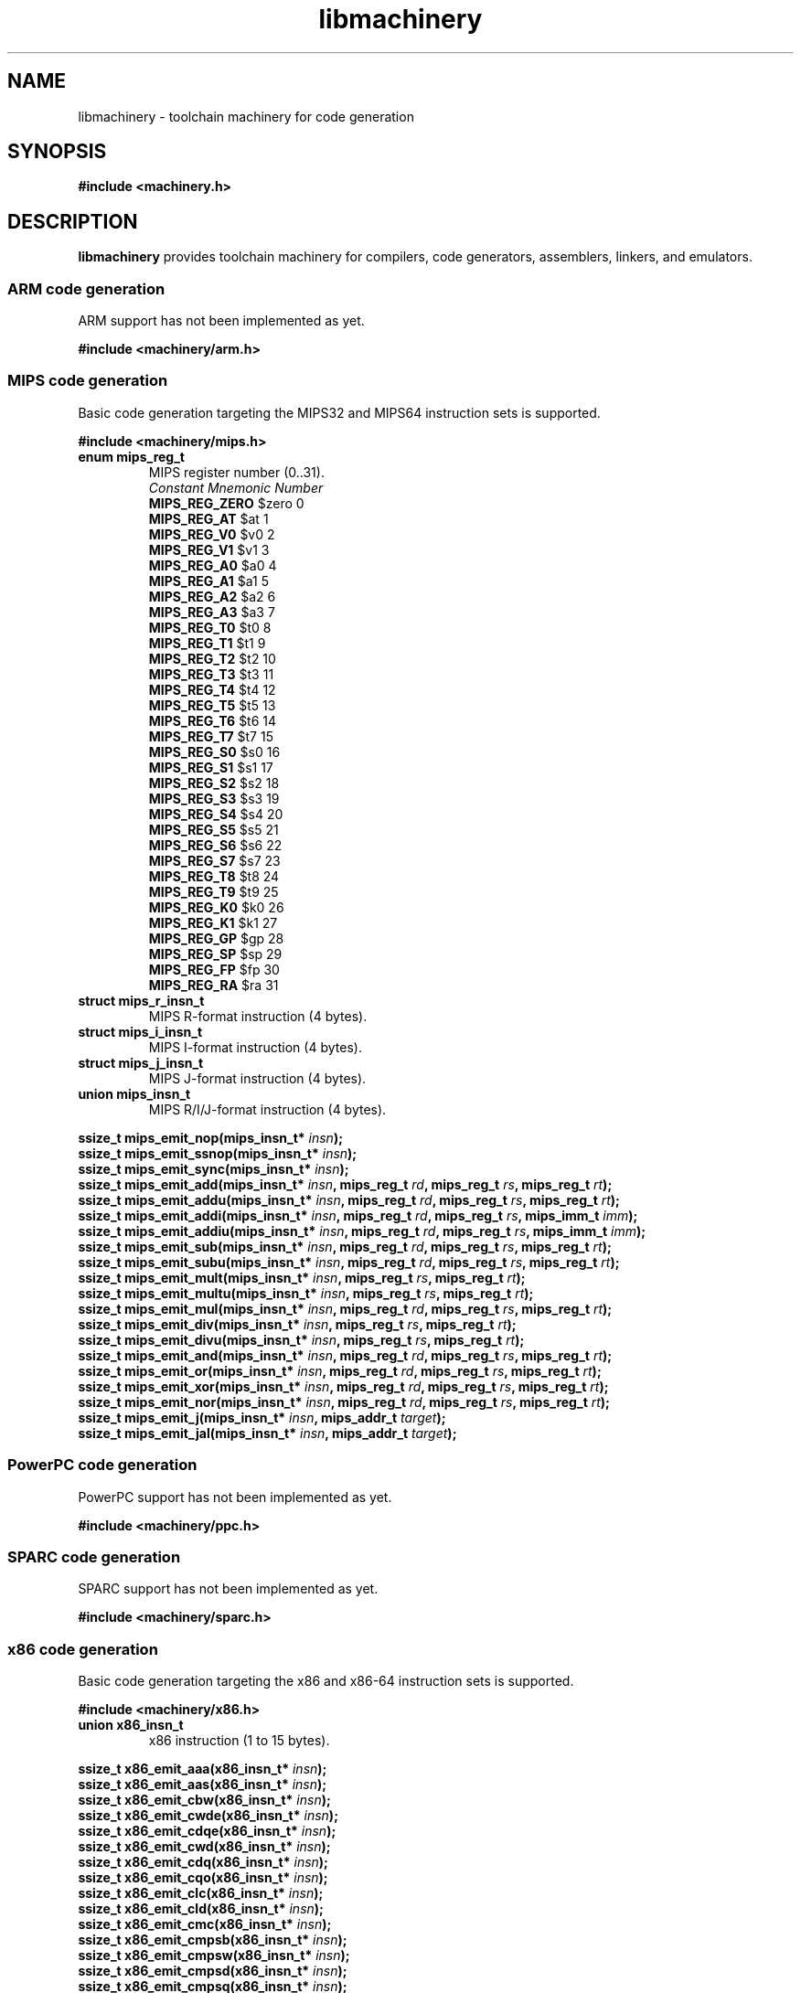 .TH libmachinery 3 "April 2011" "Machinery 0\&.0\&.0" "Machinery Manual"
.
.SH NAME
libmachinery \- toolchain machinery for code generation
.
.SH SYNOPSIS
.B #include <machinery.h>
.
.SH DESCRIPTION
\fBlibmachinery\fP provides toolchain machinery for compilers, code
generators, assemblers, linkers, and emulators.
.
.SS ARM code generation
.
ARM support has not been implemented as yet.
.
.PP
.B #include <machinery/arm.h>
.
.SS MIPS code generation
.
Basic code generation targeting the MIPS32 and MIPS64 instruction sets is
supported.
.
.PP
.B #include <machinery/mips.h>
.
.TP
.B enum mips_reg_t
MIPS register number (0..31).
.br
  \fIConstant                Mnemonic        Number\fP
  \fBMIPS_REG_ZERO\fP           $zero           0
  \fBMIPS_REG_AT\fP             $at             1
  \fBMIPS_REG_V0\fP             $v0             2
  \fBMIPS_REG_V1\fP             $v1             3
  \fBMIPS_REG_A0\fP             $a0             4
  \fBMIPS_REG_A1\fP             $a1             5
  \fBMIPS_REG_A2\fP             $a2             6
  \fBMIPS_REG_A3\fP             $a3             7
  \fBMIPS_REG_T0\fP             $t0             8
  \fBMIPS_REG_T1\fP             $t1             9
  \fBMIPS_REG_T2\fP             $t2             10
  \fBMIPS_REG_T3\fP             $t3             11
  \fBMIPS_REG_T4\fP             $t4             12
  \fBMIPS_REG_T5\fP             $t5             13
  \fBMIPS_REG_T6\fP             $t6             14
  \fBMIPS_REG_T7\fP             $t7             15
  \fBMIPS_REG_S0\fP             $s0             16
  \fBMIPS_REG_S1\fP             $s1             17
  \fBMIPS_REG_S2\fP             $s2             18
  \fBMIPS_REG_S3\fP             $s3             19
  \fBMIPS_REG_S4\fP             $s4             20
  \fBMIPS_REG_S5\fP             $s5             21
  \fBMIPS_REG_S6\fP             $s6             22
  \fBMIPS_REG_S7\fP             $s7             23
  \fBMIPS_REG_T8\fP             $t8             24
  \fBMIPS_REG_T9\fP             $t9             25
  \fBMIPS_REG_K0\fP             $k0             26
  \fBMIPS_REG_K1\fP             $k1             27
  \fBMIPS_REG_GP\fP             $gp             28
  \fBMIPS_REG_SP\fP             $sp             29
  \fBMIPS_REG_FP\fP             $fp             30
  \fBMIPS_REG_RA\fP             $ra             31
.
.TP
.B struct mips_r_insn_t
MIPS R-format instruction (4 bytes).
.TP
.B struct mips_i_insn_t
MIPS I-format instruction (4 bytes).
.TP
.B struct mips_j_insn_t
MIPS J-format instruction (4 bytes).
.TP
.B union mips_insn_t
MIPS R/I/J-format instruction (4 bytes).
.LP
.
.B ssize_t mips_emit_nop(mips_insn_t* \fIinsn\fP);
.br
.B ssize_t mips_emit_ssnop(mips_insn_t* \fIinsn\fP);
.br
.B ssize_t mips_emit_sync(mips_insn_t* \fIinsn\fP);
.br
.B ssize_t mips_emit_add(mips_insn_t* \fIinsn\fP, mips_reg_t \fIrd\fP, mips_reg_t \fIrs\fP, mips_reg_t \fIrt\fP);
.br
.B ssize_t mips_emit_addu(mips_insn_t* \fIinsn\fP, mips_reg_t \fIrd\fP, mips_reg_t \fIrs\fP, mips_reg_t \fIrt\fP);
.br
.B ssize_t mips_emit_addi(mips_insn_t* \fIinsn\fP, mips_reg_t \fIrd\fP, mips_reg_t \fIrs\fP, mips_imm_t \fIimm\fP);
.br
.B ssize_t mips_emit_addiu(mips_insn_t* \fIinsn\fP, mips_reg_t \fIrd\fP, mips_reg_t \fIrs\fP, mips_imm_t \fIimm\fP);
.br
.B ssize_t mips_emit_sub(mips_insn_t* \fIinsn\fP, mips_reg_t \fIrd\fP, mips_reg_t \fIrs\fP, mips_reg_t \fIrt\fP);
.br
.B ssize_t mips_emit_subu(mips_insn_t* \fIinsn\fP, mips_reg_t \fIrd\fP, mips_reg_t \fIrs\fP, mips_reg_t \fIrt\fP);
.br
.B ssize_t mips_emit_mult(mips_insn_t* \fIinsn\fP, mips_reg_t \fIrs\fP, mips_reg_t \fIrt\fP);
.br
.B ssize_t mips_emit_multu(mips_insn_t* \fIinsn\fP, mips_reg_t \fIrs\fP, mips_reg_t \fIrt\fP);
.br
.B ssize_t mips_emit_mul(mips_insn_t* \fIinsn\fP, mips_reg_t \fIrd\fP, mips_reg_t \fIrs\fP, mips_reg_t \fIrt\fP);
.br
.B ssize_t mips_emit_div(mips_insn_t* \fIinsn\fP, mips_reg_t \fIrs\fP, mips_reg_t \fIrt\fP);
.br
.B ssize_t mips_emit_divu(mips_insn_t* \fIinsn\fP, mips_reg_t \fIrs\fP, mips_reg_t \fIrt\fP);
.br
.B ssize_t mips_emit_and(mips_insn_t* \fIinsn\fP, mips_reg_t \fIrd\fP, mips_reg_t \fIrs\fP, mips_reg_t \fIrt\fP);
.br
.B ssize_t mips_emit_or(mips_insn_t* \fIinsn\fP, mips_reg_t \fIrd\fP, mips_reg_t \fIrs\fP, mips_reg_t \fIrt\fP);
.br
.B ssize_t mips_emit_xor(mips_insn_t* \fIinsn\fP, mips_reg_t \fIrd\fP, mips_reg_t \fIrs\fP, mips_reg_t \fIrt\fP);
.br
.B ssize_t mips_emit_nor(mips_insn_t* \fIinsn\fP, mips_reg_t \fIrd\fP, mips_reg_t \fIrs\fP, mips_reg_t \fIrt\fP);
.br
.B ssize_t mips_emit_j(mips_insn_t* \fIinsn\fP, mips_addr_t \fItarget\fP);
.br
.B ssize_t mips_emit_jal(mips_insn_t* \fIinsn\fP, mips_addr_t \fItarget\fP);
.
.SS PowerPC code generation
.
PowerPC support has not been implemented as yet.
.
.PP
.B #include <machinery/ppc.h>
.
.SS SPARC code generation
.
SPARC support has not been implemented as yet.
.
.PP
.B #include <machinery/sparc.h>
.
.SS x86 code generation
.
Basic code generation targeting the x86 and x86-64 instruction sets is
supported.
.
.PP
.B #include <machinery/x86.h>
.
.TP
.B union x86_insn_t
x86 instruction (1 to 15 bytes).
.LP
.
.br
.B ssize_t x86_emit_aaa(x86_insn_t* \fIinsn\fP);
.br
.B ssize_t x86_emit_aas(x86_insn_t* \fIinsn\fP);
.br
.B ssize_t x86_emit_cbw(x86_insn_t* \fIinsn\fP);
.br
.B ssize_t x86_emit_cwde(x86_insn_t* \fIinsn\fP);
.br
.B ssize_t x86_emit_cdqe(x86_insn_t* \fIinsn\fP);
.br
.B ssize_t x86_emit_cwd(x86_insn_t* \fIinsn\fP);
.br
.B ssize_t x86_emit_cdq(x86_insn_t* \fIinsn\fP);
.br
.B ssize_t x86_emit_cqo(x86_insn_t* \fIinsn\fP);
.br
.B ssize_t x86_emit_clc(x86_insn_t* \fIinsn\fP);
.br
.B ssize_t x86_emit_cld(x86_insn_t* \fIinsn\fP);
.br
.B ssize_t x86_emit_cmc(x86_insn_t* \fIinsn\fP);
.br
.B ssize_t x86_emit_cmpsb(x86_insn_t* \fIinsn\fP);
.br
.B ssize_t x86_emit_cmpsw(x86_insn_t* \fIinsn\fP);
.br
.B ssize_t x86_emit_cmpsd(x86_insn_t* \fIinsn\fP);
.br
.B ssize_t x86_emit_cmpsq(x86_insn_t* \fIinsn\fP);
.br
.B ssize_t x86_emit_daa(x86_insn_t* \fIinsn\fP);
.br
.B ssize_t x86_emit_das(x86_insn_t* \fIinsn\fP);
.br
.B ssize_t x86_emit_insb(x86_insn_t* \fIinsn\fP);
.br
.B ssize_t x86_emit_insw(x86_insn_t* \fIinsn\fP);
.br
.B ssize_t x86_emit_insd(x86_insn_t* \fIinsn\fP);
.br
.B ssize_t x86_emit_into(x86_insn_t* \fIinsn\fP);
.br
.B ssize_t x86_emit_lahf(x86_insn_t* \fIinsn\fP);
.br
.B ssize_t x86_emit_leave(x86_insn_t* \fIinsn\fP);
.br
.B ssize_t x86_emit_lodsb(x86_insn_t* \fIinsn\fP);
.br
.B ssize_t x86_emit_lodsw(x86_insn_t* \fIinsn\fP);
.br
.B ssize_t x86_emit_lodsd(x86_insn_t* \fIinsn\fP);
.br
.B ssize_t x86_emit_lodsq(x86_insn_t* \fIinsn\fP);
.br
.B ssize_t x86_emit_movsb(x86_insn_t* \fIinsn\fP);
.br
.B ssize_t x86_emit_movsw(x86_insn_t* \fIinsn\fP);
.br
.B ssize_t x86_emit_movsd(x86_insn_t* \fIinsn\fP);
.br
.B ssize_t x86_emit_movsq(x86_insn_t* \fIinsn\fP);
.br
.B ssize_t x86_emit_nop(x86_insn_t* \fIinsn\fP);
.br
.B ssize_t x86_emit_outsb(x86_insn_t* \fIinsn\fP);
.br
.B ssize_t x86_emit_outsw(x86_insn_t* \fIinsn\fP);
.br
.B ssize_t x86_emit_outsd(x86_insn_t* \fIinsn\fP);
.br
.B ssize_t x86_emit_popa(x86_insn_t* \fIinsn\fP);
.br
.B ssize_t x86_emit_popad(x86_insn_t* \fIinsn\fP);
.br
.B ssize_t x86_emit_popf(x86_insn_t* \fIinsn\fP);
.br
.B ssize_t x86_emit_popfd(x86_insn_t* \fIinsn\fP);
.br
.B ssize_t x86_emit_popfq(x86_insn_t* \fIinsn\fP);
.br
.B ssize_t x86_emit_pusha(x86_insn_t* \fIinsn\fP);
.br
.B ssize_t x86_emit_pushad(x86_insn_t* \fIinsn\fP);
.br
.B ssize_t x86_emit_pushf(x86_insn_t* \fIinsn\fP);
.br
.B ssize_t x86_emit_pushfd(x86_insn_t* \fIinsn\fP);
.br
.B ssize_t x86_emit_pushfq(x86_insn_t* \fIinsn\fP);
.br
.B ssize_t x86_emit_ret(x86_insn_t* \fIinsn\fP);
.br
.B ssize_t x86_emit_retf(x86_insn_t* \fIinsn\fP);
.br
.B ssize_t x86_emit_sahf(x86_insn_t* \fIinsn\fP);
.br
.B ssize_t x86_emit_scasb(x86_insn_t* \fIinsn\fP);
.br
.B ssize_t x86_emit_scasw(x86_insn_t* \fIinsn\fP);
.br
.B ssize_t x86_emit_scasd(x86_insn_t* \fIinsn\fP);
.br
.B ssize_t x86_emit_scasq(x86_insn_t* \fIinsn\fP);
.br
.B ssize_t x86_emit_stc(x86_insn_t* \fIinsn\fP);
.br
.B ssize_t x86_emit_std(x86_insn_t* \fIinsn\fP);
.br
.B ssize_t x86_emit_stosb(x86_insn_t* \fIinsn\fP);
.br
.B ssize_t x86_emit_stosw(x86_insn_t* \fIinsn\fP);
.br
.B ssize_t x86_emit_stosd(x86_insn_t* \fIinsn\fP);
.br
.B ssize_t x86_emit_stosq(x86_insn_t* \fIinsn\fP);
.br
.B ssize_t x86_emit_xlatb(x86_insn_t* \fIinsn\fP);
.
.br
.B ssize_t x86_emit_cli(x86_insn_t* \fIinsn\fP);
.br
.B ssize_t x86_emit_hlt(x86_insn_t* \fIinsn\fP);
.br
.B ssize_t x86_emit_int3(x86_insn_t* \fIinsn\fP);
.br
.B ssize_t x86_emit_iret(x86_insn_t* \fIinsn\fP);
.br
.B ssize_t x86_emit_iretd(x86_insn_t* \fIinsn\fP);
.br
.B ssize_t x86_emit_iretq(x86_insn_t* \fIinsn\fP);
.br
.B ssize_t x86_emit_sti(x86_insn_t* \fIinsn\fP);
.
.SH EXAMPLES
.EX
TODO
.EE
.
.SH SEE ALSO
.BR machinery (7)
